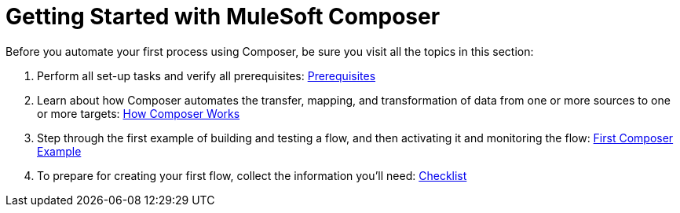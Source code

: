 = Getting Started with MuleSoft Composer

Before you automate your first process using Composer, be sure you visit all the topics in this section:

. Perform all set-up tasks and verify all prerequisites: xref:ms_composer_prerequisites.adoc[Prerequisites]
. Learn about how Composer automates the transfer, mapping, and transformation of data from one or more sources to one or more targets: xref:ms_composer_about_flows.adoc[How Composer Works]
. Step through the first example of building and testing a flow, and then activating it and monitoring the flow: xref:ms_composer_first_example.adoc[First Composer Example]
. To prepare for creating your first flow, collect the information you'll need: xref:ms_composer_checklist.adoc[Checklist]